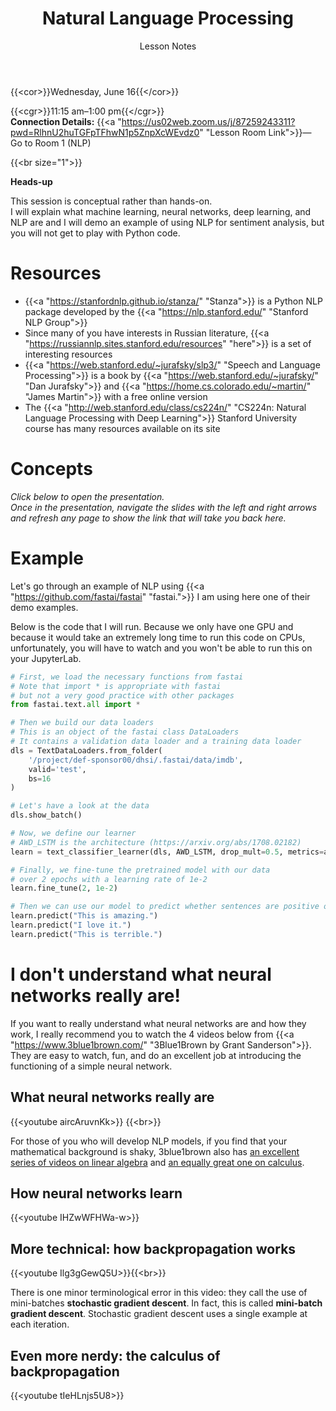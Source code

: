 #+title: Natural Language Processing
#+subtitle: Lesson Notes
#+slug: nlp

{{<cor>}}Wednesday, June 16{{</cor>}}

{{<cgr>}}11:15 am–1:00 pm{{</cgr>}} \\
*Connection Details:* {{<a "https://us02web.zoom.us/j/87259243311?pwd=RlhnU2huTGFpTFhwN1p5ZnpXcWEvdz0" "Lesson Room Link">}}— Go to Room 1 (NLP)

{{<br size="1">}}

#+BEGIN_box
*Heads-up*

This session is conceptual rather than hands-on.\\
I will explain what machine learning, neural networks, deep learning, and NLP are and I will demo an example of using NLP for sentiment analysis, but you will not get to play with Python code.
#+END_box

* Resources

- {{<a "https://stanfordnlp.github.io/stanza/" "Stanza">}} is a Python NLP package developed by the {{<a "https://nlp.stanford.edu/" "Stanford NLP Group">}}
- Since many of you have interests in Russian literature, {{<a "https://russiannlp.sites.stanford.edu/resources" "here">}} is a set of interesting resources
- {{<a "https://web.stanford.edu/~jurafsky/slp3/" "Speech and Language Processing">}} is a book by {{<a "https://web.stanford.edu/~jurafsky/" "Dan Jurafsky">}} and {{<a "https://home.cs.colorado.edu/~martin/" "James Martin">}} with a free online version
- The {{<a "http://web.stanford.edu/class/cs224n/" "CS224n: Natural Language Processing with Deep Learning">}} Stanford University course has many resources available on its site

* Concepts

/Click below to open the presentation.\\
Once in the presentation, navigate the slides with the left and right arrows and refresh any page to show the link that will take you back here./

#+BEGIN_export html
<a href="https://westgrid-slides.netlify.app/nlp/#/"><p align="center"><img src="/img/nlp_slides.png" title="" width="100%" style="border-style: solid; border-width: 1.5px 1.5px 0 2px; border-color: black"/></p></a>
#+END_export
  
* Example

Let's go through an example of NLP using {{<a "https://github.com/fastai/fastai" "fastai.">}} I am using here one of their demo examples.

Below is the code that I will run. Because we only have one GPU and because it would take an extremely long time to run this code on CPUs, unfortunately, you will have to watch and you won't be able to run this on your JupyterLab.

#+BEGIN_src python
# First, we load the necessary functions from fastai
# Note that import * is appropriate with fastai
# but not a very good practice with other packages
from fastai.text.all import *

# Then we build our data loaders
# This is an object of the fastai class DataLoaders
# It contains a validation data loader and a training data loader
dls = TextDataLoaders.from_folder(
    '/project/def-sponsor00/dhsi/.fastai/data/imdb',
    valid='test',
    bs=16
)

# Let's have a look at the data
dls.show_batch()

# Now, we define our learner
# AWD_LSTM is the architecture (https://arxiv.org/abs/1708.02182)
learn = text_classifier_learner(dls, AWD_LSTM, drop_mult=0.5, metrics=accuracy)

# Finally, we fine-tune the pretrained model with our data
# over 2 epochs with a learning rate of 1e-2
learn.fine_tune(2, 1e-2)

# Then we can use our model to predict whether sentences are positive or negative
learn.predict("This is amazing.")
learn.predict("I love it.")
learn.predict("This is terrible.")
#+END_src

* I don't understand what neural networks really are!

If you want to really understand what neural networks are and how they work, I really recommend you to watch the 4 videos below from {{<a "https://www.3blue1brown.com/" "3Blue1Brown by Grant Sanderson">}}. They are easy to watch, fun, and do an excellent job at introducing the functioning of a simple neural network.

** What neural networks really are

{{<youtube aircAruvnKk>}} {{<br>}}

#+BEGIN_note
For those of you who will develop NLP models, if you find that your mathematical background is shaky, 3blue1brown also has [[https://www.youtube.com/playlist?list=PLZHQObOWTQDPD3MizzM2xVFitgF8hE_ab][an excellent series of videos on linear algebra]] and [[https://www.youtube.com/playlist?list=PLZHQObOWTQDMsr9K-rj53DwVRMYO3t5Yr][an equally great one on calculus]].
#+END_note

** How neural networks learn

{{<youtube IHZwWFHWa-w>}}

** More technical: how backpropagation works

{{<youtube Ilg3gGewQ5U>}}{{<br>}}

#+BEGIN_note
There is one minor terminological error in this video: they call the use of mini-batches *stochastic gradient descent*. In fact, this is called *mini-batch gradient descent*. Stochastic gradient descent uses a single example at each iteration.
#+END_note

** Even more nerdy: the calculus of backpropagation

{{<youtube tIeHLnjs5U8>}}

